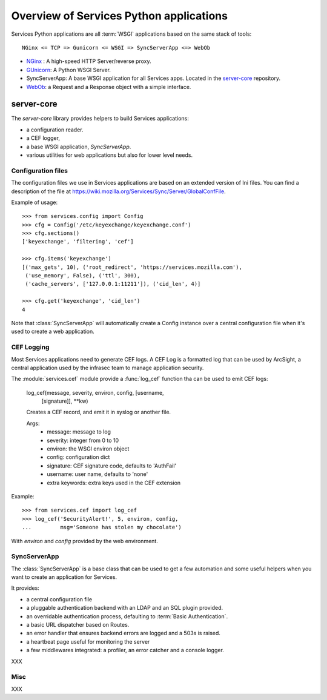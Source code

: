 ========================================
Overview of Services Python applications
========================================

Services Python applications are all :term:`WSGI` applications based on the same
stack of tools::


    NGinx <= TCP => Gunicorn <= WSGI => SyncServerApp <=> WebOb


- `NGinx <http://nginx.net>`_ : A high-speed HTTP Server/reverse proxy.
- `GUnicorn <http://gunicorn.org>`_: A Python WSGI Server.
- SyncServerApp: A base WSGI application for all Services apps. Located
  in the `server-core <http://hg.mozilla.org/services/server-core>`_
  repository.
- `WebOb <http://pythonpaste.org/webob>`_: a Request and a Response object
  with a simple interface.


server-core
-----------

The *server-core* library provides helpers to build Services applications:

- a configuration reader.
- a CEF logger,
- a base WSGI application, `SyncServerApp`.
- various utilities for web applications but also for lower level needs.


Configuration files
,,,,,,,,,,,,,,,,,,,

The configuration files we use in Services applications are based on an
extended version of Ini files. You can find a description of the file
at https://wiki.mozilla.org/Services/Sync/Server/GlobalConfFile.

Example of usage::

    >>> from services.config import Config
    >>> cfg = Config('/etc/keyexchange/keyexchange.conf')
    >>> cfg.sections()
    ['keyexchange', 'filtering', 'cef']

    >>> cfg.items('keyexchange')
    [('max_gets', 10), ('root_redirect', 'https://services.mozilla.com'), 
     ('use_memory', False), ('ttl', 300), 
     ('cache_servers', ['127.0.0.1:11211']), ('cid_len', 4)]

    >>> cfg.get('keyexchange', 'cid_len')
    4


Note that :class:`SyncServerApp` will automatically create a Config instance
over a central configuration file when it's used to create a web application.


CEF Logging
,,,,,,,,,,,

Most Services applications need to generate CEF logs. A CEF Log is a
formatted log that can be used by ArcSight, a central application used
by the infrasec team to manage application security.

The :module:`services.cef` module provide a :func:`log_cef` function tha
can be used to emit CEF logs:

    log_cef(message, severity, environ, config, [username,
            [signature]], \*\*kw)

    Creates a CEF record, and emit it in syslog or another file.

    Args:
        - message: message to log
        - severity: integer from 0 to 10
        - environ: the WSGI environ object
        - config: configuration dict
        - signature: CEF signature code, defaults to 'AuthFail'
        - username: user name, defaults to 'none'
        - extra keywords: extra keys used in the CEF extension

Example::

    >>> from services.cef import log_cef
    >>> log_cef('SecurityAlert!', 5, environ, config, 
    ...         msg='Someone has stolen my chocolate')


With *environ* and *config* provided by the web environment.


SyncServerApp
,,,,,,,,,,,,,

The :class:`SyncServerApp` is a base class that can be used to get a few
automation and some useful helpers when you want to create an application
for Services.

It provides:

- a central configuration file
- a pluggable authentication backend with an LDAP and an SQL
  plugin provided.
- an overridable authentication process, defaulting to
  :term:`Basic Authentication`.
- a basic URL dispatcher based on Routes.
- an error handler that ensures backend errors are logged
  and a 503s is raised.
- a heartbeat page useful for monitoring the server
- a few middlewares integrated: a profiler, an error catcher
  and a console logger.

XXX

Misc
,,,,

XXX


